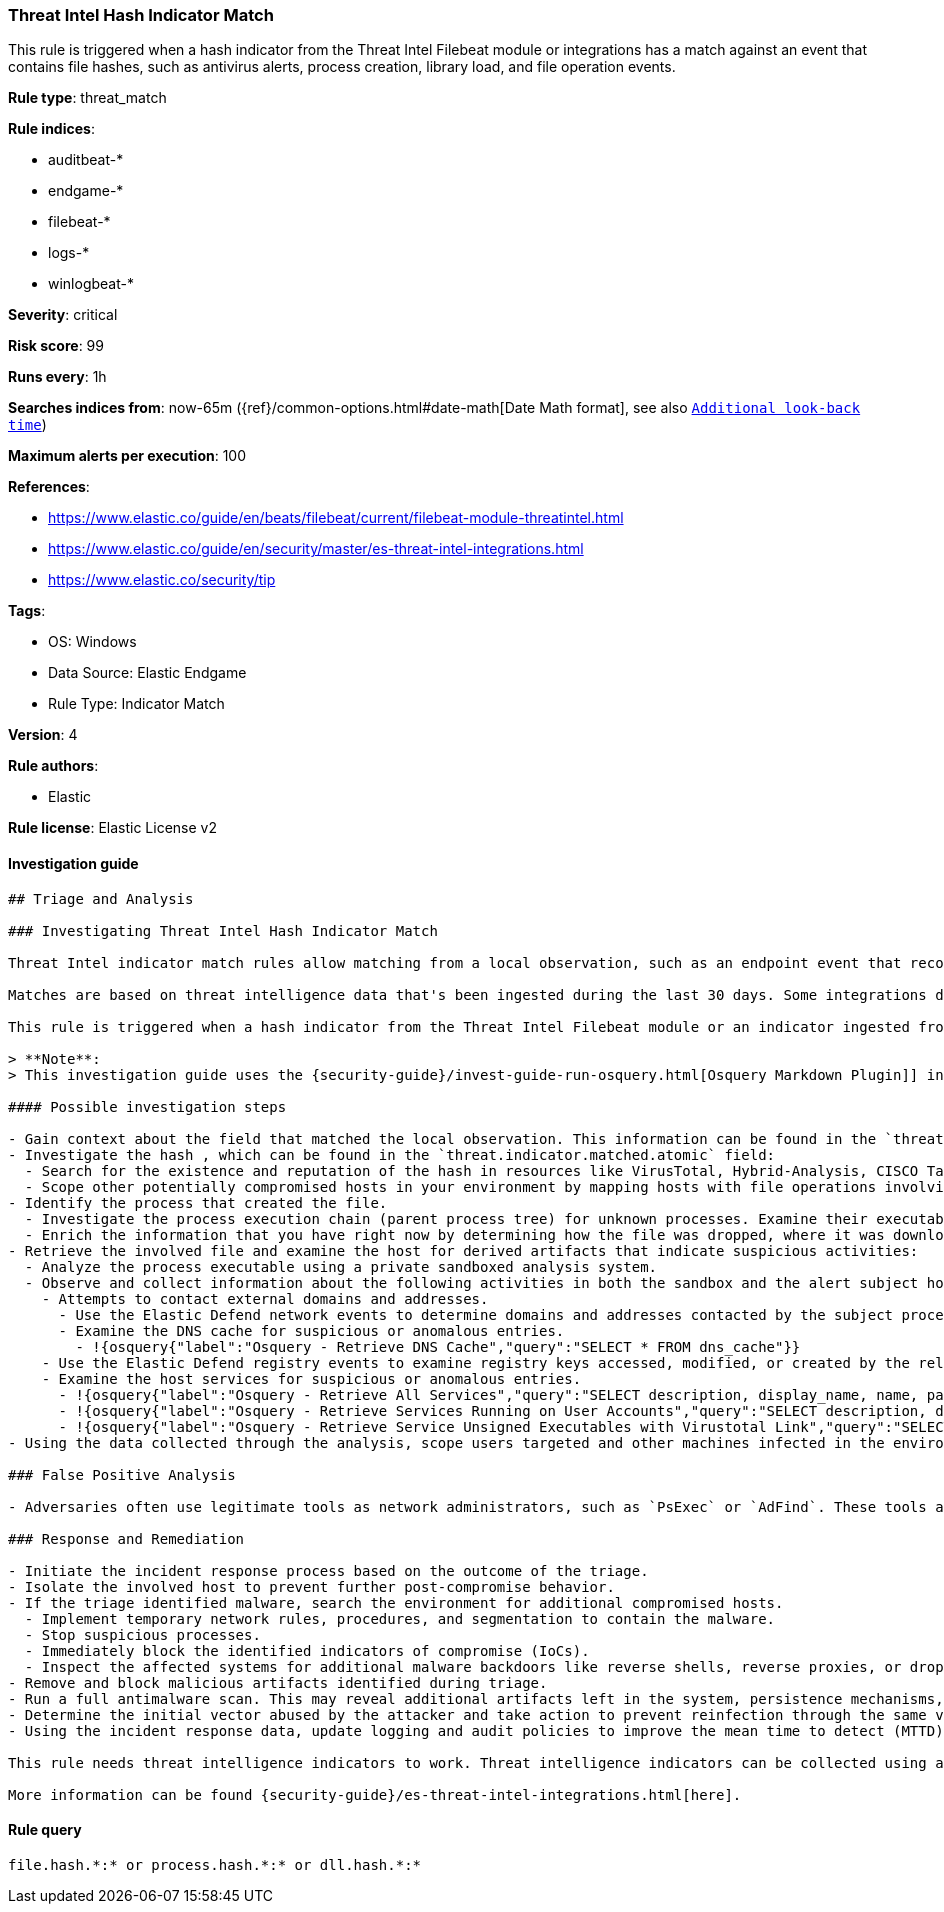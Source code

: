 [[prebuilt-rule-8-8-11-threat-intel-hash-indicator-match]]
=== Threat Intel Hash Indicator Match

This rule is triggered when a hash indicator from the Threat Intel Filebeat module or integrations has a match against an event that contains file hashes, such as antivirus alerts, process creation, library load, and file operation events.

*Rule type*: threat_match

*Rule indices*:

* auditbeat-*
* endgame-*
* filebeat-*
* logs-*
* winlogbeat-*

*Severity*: critical

*Risk score*: 99

*Runs every*: 1h

*Searches indices from*: now-65m ({ref}/common-options.html#date-math[Date Math format], see also <<rule-schedule, `Additional look-back time`>>)

*Maximum alerts per execution*: 100

*References*:

* https://www.elastic.co/guide/en/beats/filebeat/current/filebeat-module-threatintel.html
* https://www.elastic.co/guide/en/security/master/es-threat-intel-integrations.html
* https://www.elastic.co/security/tip

*Tags*:

* OS: Windows
* Data Source: Elastic Endgame
* Rule Type: Indicator Match

*Version*: 4

*Rule authors*:

* Elastic

*Rule license*: Elastic License v2


==== Investigation guide


[source, markdown]
----------------------------------
## Triage and Analysis

### Investigating Threat Intel Hash Indicator Match

Threat Intel indicator match rules allow matching from a local observation, such as an endpoint event that records a file hash with an entry of a file hash stored within the Threat Intel integrations index.

Matches are based on threat intelligence data that's been ingested during the last 30 days. Some integrations don't place expiration dates on their threat indicators, so we strongly recommend validating ingested threat indicators and reviewing match results. When reviewing match results, check associated activity to determine whether the event requires additional investigation.

This rule is triggered when a hash indicator from the Threat Intel Filebeat module or an indicator ingested from a threat intelligence integration matches against an event that contains file hashes, such as antivirus alerts, file operation events, etc.

> **Note**:
> This investigation guide uses the {security-guide}/invest-guide-run-osquery.html[Osquery Markdown Plugin]] introduced in Elastic Stack version 8.5.0. Older Elastic Stack versions will display unrendered Markdown in this guide.

#### Possible investigation steps

- Gain context about the field that matched the local observation. This information can be found in the `threat.indicator.matched.field` field.
- Investigate the hash , which can be found in the `threat.indicator.matched.atomic` field:
  - Search for the existence and reputation of the hash in resources like VirusTotal, Hybrid-Analysis, CISCO Talos, Any.run, etc.
  - Scope other potentially compromised hosts in your environment by mapping hosts with file operations involving the same hash.
- Identify the process that created the file.
  - Investigate the process execution chain (parent process tree) for unknown processes. Examine their executable files for prevalence, whether they are located in expected locations, and if they are signed with valid digital signatures.
  - Enrich the information that you have right now by determining how the file was dropped, where it was downloaded from, etc. This can help you determine if the event is part of an ongoing campaign against the organization.
- Retrieve the involved file and examine the host for derived artifacts that indicate suspicious activities:
  - Analyze the process executable using a private sandboxed analysis system.
  - Observe and collect information about the following activities in both the sandbox and the alert subject host:
    - Attempts to contact external domains and addresses.
      - Use the Elastic Defend network events to determine domains and addresses contacted by the subject process by filtering by the process' `process.entity_id`.
      - Examine the DNS cache for suspicious or anomalous entries.
        - !{osquery{"label":"Osquery - Retrieve DNS Cache","query":"SELECT * FROM dns_cache"}}
    - Use the Elastic Defend registry events to examine registry keys accessed, modified, or created by the related processes in the process tree.
    - Examine the host services for suspicious or anomalous entries.
      - !{osquery{"label":"Osquery - Retrieve All Services","query":"SELECT description, display_name, name, path, pid, service_type, start_type, status, user_account FROM services"}}
      - !{osquery{"label":"Osquery - Retrieve Services Running on User Accounts","query":"SELECT description, display_name, name, path, pid, service_type, start_type, status, user_account FROM services WHERE\nNOT (user_account LIKE '%LocalSystem' OR user_account LIKE '%LocalService' OR user_account LIKE '%NetworkService' OR\nuser_account == null)\n"}}
      - !{osquery{"label":"Osquery - Retrieve Service Unsigned Executables with Virustotal Link","query":"SELECT concat('https://www.virustotal.com/gui/file/', sha1) AS VtLink, name, description, start_type, status, pid,\nservices.path FROM services JOIN authenticode ON services.path = authenticode.path OR services.module_path =\nauthenticode.path JOIN hash ON services.path = hash.path WHERE authenticode.result != 'trusted'\n"}}
- Using the data collected through the analysis, scope users targeted and other machines infected in the environment.

### False Positive Analysis

- Adversaries often use legitimate tools as network administrators, such as `PsExec` or `AdFind`. These tools are often included in indicator lists, which creates the potential for false positives.

### Response and Remediation

- Initiate the incident response process based on the outcome of the triage.
- Isolate the involved host to prevent further post-compromise behavior.
- If the triage identified malware, search the environment for additional compromised hosts.
  - Implement temporary network rules, procedures, and segmentation to contain the malware.
  - Stop suspicious processes.
  - Immediately block the identified indicators of compromise (IoCs).
  - Inspect the affected systems for additional malware backdoors like reverse shells, reverse proxies, or droppers that attackers could use to reinfect the system.
- Remove and block malicious artifacts identified during triage.
- Run a full antimalware scan. This may reveal additional artifacts left in the system, persistence mechanisms, and malware components.
- Determine the initial vector abused by the attacker and take action to prevent reinfection through the same vector.
- Using the incident response data, update logging and audit policies to improve the mean time to detect (MTTD) and the mean time to respond (MTTR).

This rule needs threat intelligence indicators to work. Threat intelligence indicators can be collected using an {security-guide}/es-threat-intel-integrations.html#agent-ti-integration[Threat Intel module], the {security-guide}/es-threat-intel-integrations.html#ti-mod-integration[Threat Intel module], or a {security-guide}/es-threat-intel-integrations.html#custom-ti-integration[custom integration].

More information can be found {security-guide}/es-threat-intel-integrations.html[here].
----------------------------------

==== Rule query


[source, js]
----------------------------------
file.hash.*:* or process.hash.*:* or dll.hash.*:*

----------------------------------
